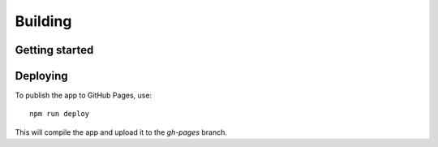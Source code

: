 .. _page-tagging:

Building
========

Getting started
---------------


Deploying
---------

To publish the app to GitHub Pages, use::

   npm run deploy

This will compile the app and upload it to the `gh-pages` branch.

